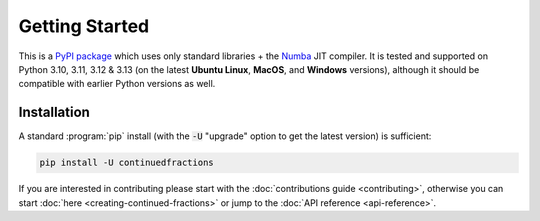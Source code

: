.. meta::

   :google-site-verification: 3F2Jbz15v4TUv5j0vDJAA-mSyHmYIJq0okBoro3-WMY

===============
Getting Started
===============

This is a `PyPI package <https://pypi.org/project/continuedfractions/>`_ which uses only standard libraries + the `Numba <https://numba.pydata.org/>`_ JIT compiler. It is tested and supported on Python 3.10, 3.11, 3.12 & 3.13 (on the latest **Ubuntu Linux**, **MacOS**, and **Windows** versions), although it should be compatible with earlier Python versions as well.

.. _getting-started.installation:

Installation
============

A standard :program:`pip` install (with the :code:`-U` "upgrade" option to get the latest version) is sufficient:

.. code:: python

   pip install -U continuedfractions

If you are interested in contributing please start with the :doc:`contributions guide <contributing>`, otherwise you can start :doc:`here <creating-continued-fractions>` or jump to the :doc:`API reference <api-reference>`.
